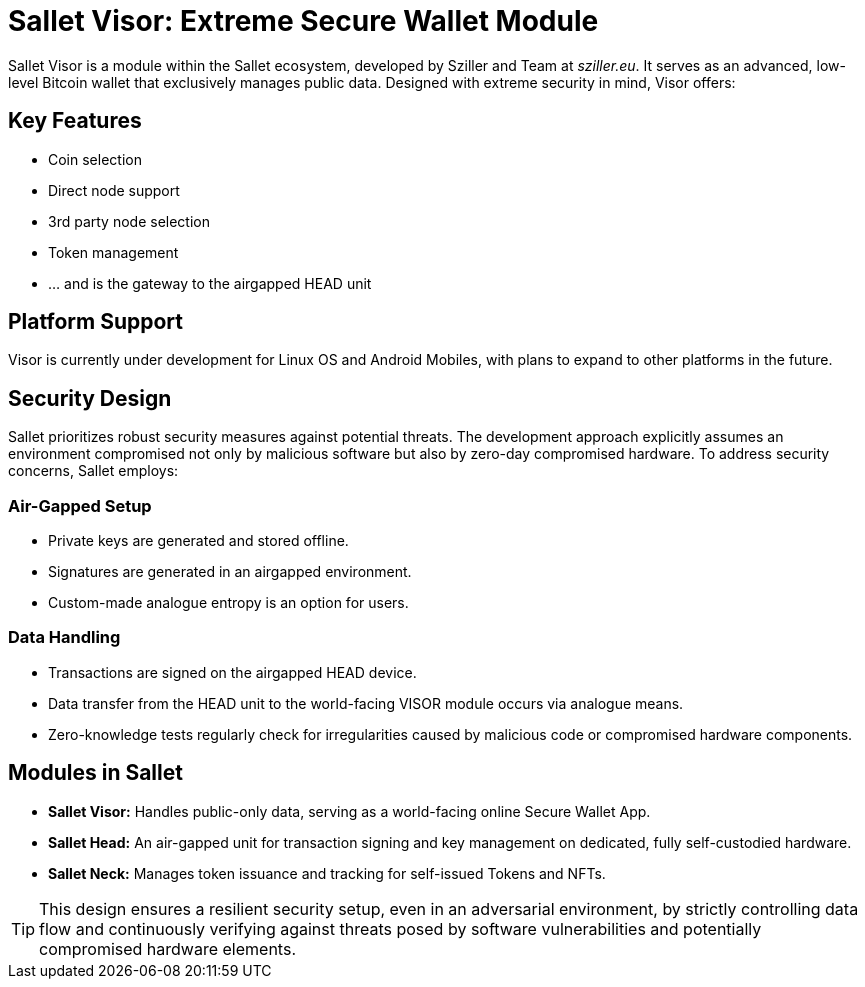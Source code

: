 = Sallet Visor: Extreme Secure Wallet Module

Sallet Visor is a module within the Sallet ecosystem, developed by Sziller and Team at _sziller.eu_.
It serves as an advanced, low-level Bitcoin wallet that exclusively manages public data.
Designed with extreme security in mind, Visor offers:

== Key Features
- Coin selection
- Direct node support
- 3rd party node selection
- Token management
- ... and is the gateway to the airgapped HEAD unit

== Platform Support
Visor is currently under development for Linux OS and Android Mobiles,
with plans to expand to other platforms in the future.

== Security Design
Sallet prioritizes robust security measures against potential threats.
The development approach explicitly assumes an environment compromised not only by malicious software but also
by zero-day compromised hardware. To address security concerns, Sallet employs:

=== Air-Gapped Setup
- Private keys are generated and stored offline.
- Signatures are generated in an airgapped environment.
- Custom-made analogue entropy is an option for users.

=== Data Handling
- Transactions are signed on the airgapped HEAD device.
- Data transfer from the HEAD unit to the world-facing VISOR module occurs via analogue means.
- Zero-knowledge tests regularly check for irregularities caused by malicious code or compromised hardware components.

== Modules in Sallet
- *Sallet Visor:* Handles public-only data, serving as a world-facing online Secure Wallet App.
- *Sallet Head:* An air-gapped unit for transaction signing and key management on dedicated, fully self-custodied hardware.
- *Sallet Neck:* Manages token issuance and tracking for self-issued Tokens and NFTs.

[TIP]
====
This design ensures a resilient security setup, even in an adversarial environment, by strictly controlling data flow
and continuously verifying against threats posed by software vulnerabilities and potentially compromised hardware elements.
====

